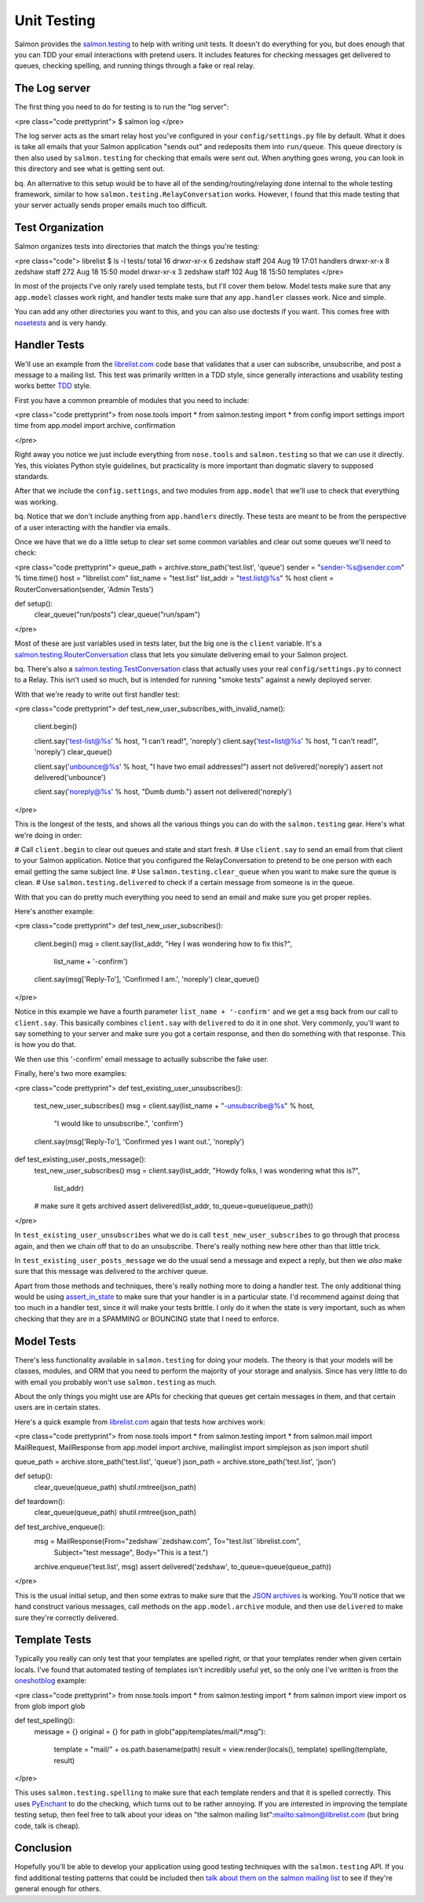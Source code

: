 ============
Unit Testing
============


Salmon provides the
`salmon.testing <http://salmonproject.org/docs/api/salmon.testing-module.html>`_
to help with writing unit tests.  It doesn't do everything for you, but does
enough that you can TDD your email interactions with pretend users.  It
includes features for checking messages get delivered to queues, checking
spelling, and running things through a fake or real relay.

The Log server
--------------

The first thing you need to do for testing is to run the "log server":

<pre class="code prettyprint">
$ salmon log
</pre>

The log server acts as the smart relay host you've configured in your ``config/settings.py``
file by default.  What it does is take all emails that your Salmon application
"sends out" and redeposits them into ``run/queue``.  This queue directory is then also
used by ``salmon.testing`` for checking that emails were sent out.  When anything goes
wrong, you can look in this directory and see what is getting sent out.

bq. An alternative to this setup would be to have all of the sending/routing/relaying done
internal to the whole testing framework, similar to how ``salmon.testing.RelayConversation`` works.
However, I found that this made testing that your server actually sends proper emails much
too difficult.


Test Organization
-----------------

Salmon organizes tests into directories that match the things you're testing:

<pre class="code">
librelist $ ls -l tests/
total 16
drwxr-xr-x  6 zedshaw  staff   204 Aug 19 17:01 handlers
drwxr-xr-x  8 zedshaw  staff   272 Aug 18 15:50 model
drwxr-xr-x  3 zedshaw  staff   102 Aug 18 15:50 templates
</pre>

In most of the projects I've only rarely used template tests, but I'll cover
them below.  Model tests make sure that any ``app.model`` classes work right, and
handler tests make sure that any ``app.handler`` classes work.  Nice and simple.

You can add any other directories you want to this, and you can also use
doctests if you want.  This comes free with
`nosetests <http://somethingaboutorange.com/mrl/projects/nose/0.11.1/>`_ and is
very handy.


Handler Tests
-------------

We'll use an example from the `librelist.com <http://librelist.com/>`_ code base
that validates that a user can subscribe, unsubscribe, and post a message to a
mailing list.  This test was primarily written in a TDD style, since generally
interactions and usability testing works better
`TDD <http://en.wikipedia.org/wiki/Test-driven_development>`_ style.

First you have a common preamble of modules that you need to include:

<pre class="code prettyprint">
from nose.tools import *
from salmon.testing import *
from config import settings
import time
from app.model import archive, confirmation

</pre>

Right away you notice we just include everything from ``nose.tools`` and
``salmon.testing`` so that we can use it directly.  Yes, this violates Python
style guidelines, but practicality is more important than dogmatic slavery to
supposed standards.

After that we include the ``config.settings``, and two modules from ``app.model`` that we'll
use to check that everything was working.

bq. Notice that we don't include anything from ``app.handlers`` directly.  These tests are meant
to be from the perspective of a user interacting with the handler via emails.

Once we have that we do a little setup to clear set some common variables and clear
out some queues we'll need to check:

<pre class="code prettyprint">
queue_path = archive.store_path('test.list', 'queue')
sender = "sender-%s@sender.com" % time.time()
host = "librelist.com"
list_name = "test.list"
list_addr = "test.list@%s" % host
client = RouterConversation(sender, 'Admin Tests')


def setup():
    clear_queue("run/posts")
    clear_queue("run/spam")
</pre>

Most of these are just variables used in tests later, but the big one is the
``client`` variable.  It's a
`salmon.testing.RouterConversation <http://salmonproject.org/docs/api/salmon.testing.RouterConversation-class.html>`_
class that lets you simulate delivering email to your Salmon project.

bq.  There's also a
`salmon.testing.TestConversation <http://salmonproject.org/docs/api/salmon.testing.TestConversation-class.html>`_
class that actually uses your real ``config/settings.py`` to connect to a Relay.
This isn't used so much, but is intended for running "smoke tests" against a
newly deployed server.

With that we're ready to write out first handler test:

<pre class="code prettyprint">
def test_new_user_subscribes_with_invalid_name():
    client.begin()

    client.say('test-list@%s' % host, "I can't read!", 'noreply')
    client.say('test=list@%s' % host, "I can't read!", 'noreply')
    clear_queue()

    client.say('unbounce@%s' % host, "I have two email addresses!")
    assert not delivered('noreply')
    assert not delivered('unbounce')

    client.say('noreply@%s' % host, "Dumb dumb.")
    assert not delivered('noreply')
</pre>

This is the longest of the tests, and shows all the various things you can do
with the ``salmon.testing`` gear.  Here's what we're doing in order:

# Call ``client.begin`` to clear out queues and state and start fresh.
# Use ``client.say`` to send an email from that client to your Salmon application.  Notice that you configured the RelayConversation to pretend to be one person with each email getting the same subject line.
# Use ``salmon.testing.clear_queue`` when you want to make sure the queue is clean.
# Use ``salmon.testing.delivered`` to check if a certain message from someone is in the queue.

With that you can do pretty much everything you need to send an email and make
sure you get proper replies.

Here's another example:

<pre class="code prettyprint">
def test_new_user_subscribes():
    client.begin()
    msg = client.say(list_addr, "Hey I was wondering how to fix this?",
                     list_name + '-confirm')
    client.say(msg['Reply-To'], 'Confirmed I am.', 'noreply')
    clear_queue()
</pre>

Notice in this example we have a fourth parameter ``list_name + '-confirm'`` and
we get a ``msg`` back from our call to ``client.say``.  This basically combines
``client.say`` with ``delivered`` to do it in one shot.  Very commonly, you'll want
to say something to your server and make sure you got a certain response, and
then do something with that response.  This is how you do that.

We then use this '-confirm' email message to actually subscribe the fake user.

Finally, here's two more examples:

<pre class="code prettyprint">
def test_existing_user_unsubscribes():
    test_new_user_subscribes()
    msg = client.say(list_name + "-unsubscribe@%s" % host,
        "I would like to unsubscribe.", 'confirm')
    client.say(msg['Reply-To'], 'Confirmed yes I want out.', 'noreply')

def test_existing_user_posts_message():
    test_new_user_subscribes()
    msg = client.say(list_addr, "Howdy folks, I was wondering what this is?",
                     list_addr)
    # make sure it gets archived
    assert delivered(list_addr, to_queue=queue(queue_path))
</pre>

In ``test_existing_user_unsubscribes`` what we do is call
``test_new_user_subscribes`` to go through that process again, and then we chain
off that to do an unsubscribe.  There's really nothing new here other than that
little trick.

In ``test_existing_user_posts_message`` we do the usual send a message and expect
a reply, but then we *also* make sure that this message was delivered to the
archiver queue.

Apart from those methods and techniques, there's really nothing more to doing a
handler test.  The only additional thing would be using
`assert_in_state <http://salmonproject.org/docs/api/salmon.testing-module.html#assert_in_state>`_
to make sure that your handler is in a particular state.  I'd recommend against
doing that too much in a handler test, since it will make your tests brittle.
I only do it when the state is very important, such as when checking that they
are in a SPAMMING or BOUNCING state that I need to enforce.



Model Tests
-----------

There's less functionality available in ``salmon.testing`` for doing your models.  The theory
is that your models will be classes, modules, and ORM that you need to perform the majority
of your storage and analysis.  Since has very little to do with email you probably won't
use ``salmon.testing`` as much.

About the only things you might use are APIs for checking that queues get certain messages
in them, and that certain users are in certain states.

Here's a quick example from `librelist.com <http://librelist.com>`_ again that tests how
archives work:

<pre class="code prettyprint">
from nose.tools import *
from salmon.testing import *
from salmon.mail import MailRequest, MailResponse
from app.model import archive, mailinglist
import simplejson as json
import shutil

queue_path = archive.store_path('test.list', 'queue')
json_path = archive.store_path('test.list', 'json')

def setup():
    clear_queue(queue_path)
    shutil.rmtree(json_path)

def teardown():
    clear_queue(queue_path)
    shutil.rmtree(json_path)

def test_archive_enqueue():
    msg = MailResponse(From="zedshaw``zedshaw.com", To="test.list``librelist.com",
                       Subject="test message", Body="This is a test.")

    archive.enqueue('test.list', msg)
    assert delivered('zedshaw', to_queue=queue(queue_path))
</pre>

This is the usual initial setup, and then some extras to make sure that the `JSON archives <http://librelist.com/browser/>`_ is working.  You'll notice that we hand construct various messages, call methods on the ``app.model.archive`` module, and then use ``delivered`` to make sure they're correctly delivered.


Template Tests
--------------

Typically you really can only test that your templates are spelled right, or that your templates
render when given certain locals.  I've found that automated testing of templates isn't incredibly
useful yet, so the only one I've written is from the `oneshotblog <http://oneshotblog.com/>`_ example:

<pre class="code prettyprint">
from nose.tools import *
from salmon.testing import *
from salmon import view
import os
from glob import glob

def test_spelling():
    message = {}
    original = {}
    for path in glob("app/templates/mail/*.msg"):
        template = "mail/" + os.path.basename(path)
        result = view.render(locals(), template)
        spelling(template, result)
</pre>

This uses ``salmon.testing.spelling`` to make sure that each template renders and
that it is spelled correctly.  This uses
`PyEnchant <http://www.rfk.id.au/software/pyenchant/>`_ to do the checking, which
turns out to be rather annoying.  If you are interested in improving the
template testing setup, then feel free to talk about your ideas on "the salmon
mailing list":mailto:salmon@librelist.com (but bring code, talk is cheap).


Conclusion
----------

Hopefully you'll be able to develop your application using good testing techniques with
the ``salmon.testing`` API.  If you find additional testing patterns that could be included
then `talk about them on the salmon mailing list <mailto:salmon@librelist.com>`_ to see
if they're general enough for others.

